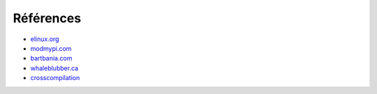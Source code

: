 .. _reference:

Références
==========


* elinux.org_
* modmypi.com_
* bartbania.com_
* whaleblubber.ca_
* crosscompilation_

.. _elinux.org: http://elinux.org
.. _modmypi.com: https://www.modmypi.com/blog/raspberry-pi-gpio-en-franais
.. _bartbania.com: http://www.bartbania.com/index.php/lcd-display-with-rpi-and-room-temperature/
.. _whaleblubber.ca: http://www.whaleblubber.ca/boot-raspberry-pi-nfs/
.. _crosscompilation: http://elinux.org/RPi_Linaro_GCC_Compilation
